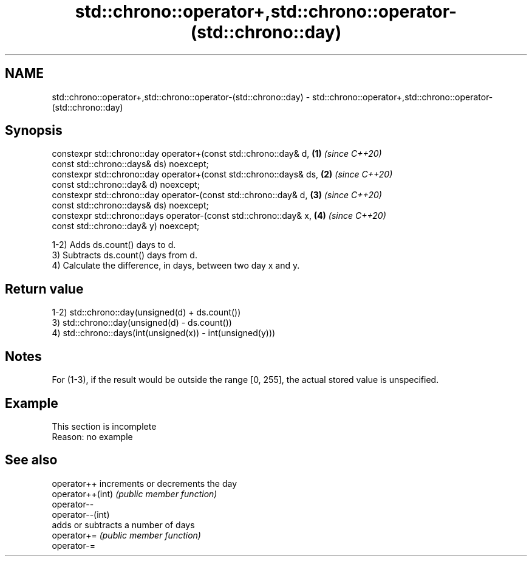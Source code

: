 .TH std::chrono::operator+,std::chrono::operator-(std::chrono::day) 3 "2020.03.24" "http://cppreference.com" "C++ Standard Libary"
.SH NAME
std::chrono::operator+,std::chrono::operator-(std::chrono::day) \- std::chrono::operator+,std::chrono::operator-(std::chrono::day)

.SH Synopsis

  constexpr std::chrono::day operator+(const std::chrono::day& d,   \fB(1)\fP \fI(since C++20)\fP
  const std::chrono::days& ds) noexcept;
  constexpr std::chrono::day operator+(const std::chrono::days& ds, \fB(2)\fP \fI(since C++20)\fP
  const std::chrono::day& d) noexcept;
  constexpr std::chrono::day operator-(const std::chrono::day& d,   \fB(3)\fP \fI(since C++20)\fP
  const std::chrono::days& ds) noexcept;
  constexpr std::chrono::days operator-(const std::chrono::day& x,  \fB(4)\fP \fI(since C++20)\fP
  const std::chrono::day& y) noexcept;

  1-2) Adds ds.count() days to d.
  3) Subtracts ds.count() days from d.
  4) Calculate the difference, in days, between two day x and y.

.SH Return value

  1-2) std::chrono::day(unsigned(d) + ds.count())
  3) std::chrono::day(unsigned(d) - ds.count())
  4) std::chrono::days(int(unsigned(x)) - int(unsigned(y)))

.SH Notes

  For (1-3), if the result would be outside the range [0, 255], the actual stored value is unspecified.

.SH Example


   This section is incomplete
   Reason: no example


.SH See also



  operator++      increments or decrements the day
  operator++(int) \fI(public member function)\fP
  operator--
  operator--(int)
                  adds or subtracts a number of days
  operator+=      \fI(public member function)\fP
  operator-=




